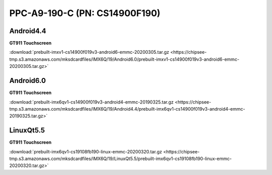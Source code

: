 PPC-A9-190-C (PN: CS14900F190)
##############################

  
Android4.4
----------

| **GT911 Touchscreen**

:download:`prebuilt-imxv1-cs14900f019v3-android6-emmc-20200305.tar.gz <https://chipsee-tmp.s3.amazonaws.com/mksdcardfiles/IMX6Q/19/Android6.0/prebuilt-imxv1-cs14900f019v3-android6-emmc-20200305.tar.gz>`

Android6.0
----------

| **GT911 Touchscreen**

:download:`prebuilt-imx6qv1-cs14900f019v3-android4-emmc-20190325.tar.gz <https://chipsee-tmp.s3.amazonaws.com/mksdcardfiles/IMX6Q/19/Android4.4/prebuilt-imx6qv1-cs14900f019v3-android4-emmc-20190325.tar.gz>`


LinuxQt5.5
----------

| **GT911 Touchscreen**

:download:`prebuilt-imx6qv1-cs19108fb190-linux-emmc-20200320.tar.gz <https://chipsee-tmp.s3.amazonaws.com/mksdcardfiles/IMX6Q/19/LinuxQt5.5/prebuilt-imx6qv1-cs19108fb190-linux-emmc-20200320.tar.gz>`
